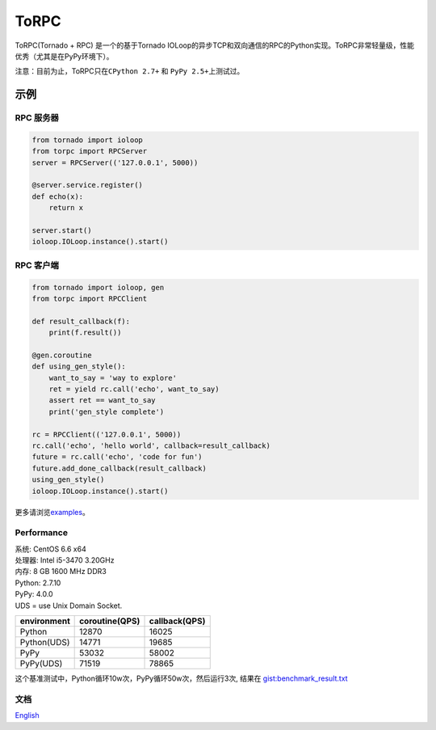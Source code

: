 ToRPC
=====

ToRPC(Tornado + RPC) 是一个的基于Tornado
IOLoop的异步TCP和双向通信的RPC的Python实现。ToRPC非常轻量级，性能优秀（尤其是在PyPy环境下）。

注意：目前为止，ToRPC只在\ ``CPython 2.7+`` 和 ``PyPy 2.5+``\ 上测试过。

示例
-------

RPC 服务器
~~~~~~~~~~

.. code:: python

    from tornado import ioloop
    from torpc import RPCServer
    server = RPCServer(('127.0.0.1', 5000))

    @server.service.register()
    def echo(x):
        return x

    server.start()
    ioloop.IOLoop.instance().start()

RPC 客户端
~~~~~~~~~~

.. code:: python

    from tornado import ioloop, gen
    from torpc import RPCClient

    def result_callback(f):
        print(f.result())

    @gen.coroutine
    def using_gen_style():
        want_to_say = 'way to explore'
        ret = yield rc.call('echo', want_to_say)
        assert ret == want_to_say
        print('gen_style complete')

    rc = RPCClient(('127.0.0.1', 5000))
    rc.call('echo', 'hello world', callback=result_callback)
    future = rc.call('echo', 'code for fun')
    future.add_done_callback(result_callback)
    using_gen_style()
    ioloop.IOLoop.instance().start()

更多请浏览\ `examples`_\ 。

Performance
~~~~~~~~~~~

| 系统: CentOS 6.6 x64
| 处理器: Intel i5-3470 3.20GHz
| 内存: 8 GB 1600 MHz DDR3
| Python: 2.7.10
| PyPy: 4.0.0
| UDS = use Unix Domain Socket.

+-------------+----------------+---------------+
| environment | coroutine(QPS) | callback(QPS) |
+=============+================+===============+
| Python      | 12870          | 16025         |
+-------------+----------------+---------------+
| Python(UDS) | 14771          | 19685         |
+-------------+----------------+---------------+
| PyPy        | 53032          | 58002         |
+-------------+----------------+---------------+
| PyPy(UDS)   | 71519          | 78865         |
+-------------+----------------+---------------+

这个基准测试中，Python循环10w次，PyPy循环50w次，然后运行3次, 结果在
`gist:benchmark\_result.txt`_

文档
~~~~

`English`_

.. _examples: https://github.com/yoki123/torpc/tree/master/examples
.. _`gist:benchmark\_result.txt`: https://gist.github.com/yoki123/c6f8a9c4f375f61359e2
.. _English: https://github.com/yoki123/torpc/blob/master/README.rst